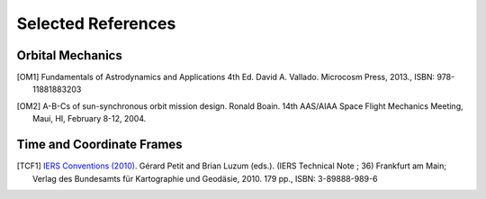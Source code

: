 Selected References
===================

Orbital Mechanics
-----------------

.. [OM1] Fundamentals of Astrodynamics and Applications 4th Ed. David A. Vallado. Microcosm Press, 2013., ISBN: 978-11881883203


.. [OM2] A-B-Cs of sun-synchronous orbit mission design. Ronald Boain. 14th AAS/AIAA Space Flight Mechanics Meeting,
    Maui, HI, February 8-12, 2004.

Time and Coordinate Frames
--------------------------

.. [TCF1] `IERS Conventions (2010) <https://iers-conventions.obspm.fr/conventions_versions.php#official_target>`_.
    Gérard Petit and Brian Luzum (eds.). (IERS Technical Note ; 36) Frankfurt am Main;
    Verlag des Bundesamts für Kartographie und Geodäsie, 2010. 179 pp., ISBN: 3-89888-989-6
